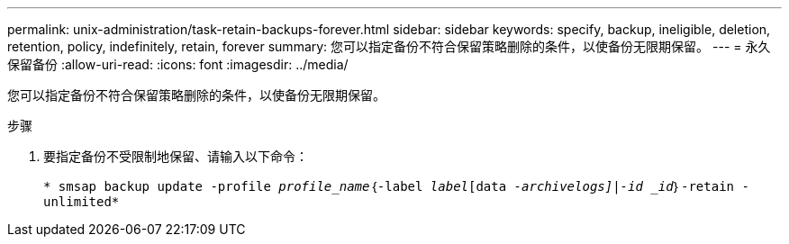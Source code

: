 ---
permalink: unix-administration/task-retain-backups-forever.html 
sidebar: sidebar 
keywords: specify, backup, ineligible, deletion, retention, policy, indefinitely, retain, forever 
summary: 您可以指定备份不符合保留策略删除的条件，以使备份无限期保留。 
---
= 永久保留备份
:allow-uri-read: 
:icons: font
:imagesdir: ../media/


[role="lead"]
您可以指定备份不符合保留策略删除的条件，以使备份无限期保留。

.步骤
. 要指定备份不受限制地保留、请输入以下命令：
+
`* smsap backup update -profile _profile_name_｛-label _label_[data _-archivelogs]|-id _id_｝-retain -unlimited*`


